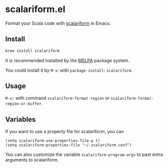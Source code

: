 #+startup: showall

* scalariform.el
  Format your Scala code with [[https://github.com/scala-ide/scalariform][scalariform]] in Emacs.

  [[https://melpa.org/#/scalariform][https://melpa.org/packages/scalariform-badge.svg]]

** Install
   #+begin_src sh
   brew install scalariform
   #+end_src

   It is recommended installed by the [[https://github.com/melpa/melpa][MELPA]] package system.

   You could install it by ~M-x~: with ~package-install~: ~scalariform~.


** Usage
   ~M-x:~ with command ~scalariform-format-region~ or ~scalariform-format-region-or-buffer~.

** Variables
   If you want to use a property file for scalariform, you can
   #+begin_src elisp
   (setq scalariform-use-properties-file-p t)
   (setq scalariform-properties-file "~/.scalariform.conf")
   #+end_src

   You can also customize the variable ~scalariform-program-args~ to past extra arguments to scalariform.
